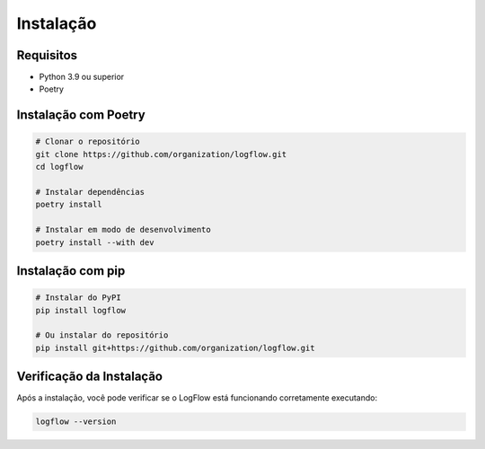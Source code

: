 Instalação
===========

Requisitos
---------

- Python 3.9 ou superior
- Poetry

Instalação com Poetry
-------------------

.. code-block:: bash

    # Clonar o repositório
    git clone https://github.com/organization/logflow.git
    cd logflow

    # Instalar dependências
    poetry install

    # Instalar em modo de desenvolvimento
    poetry install --with dev

Instalação com pip
----------------

.. code-block:: bash

    # Instalar do PyPI
    pip install logflow

    # Ou instalar do repositório
    pip install git+https://github.com/organization/logflow.git

Verificação da Instalação
-----------------------

Após a instalação, você pode verificar se o LogFlow está funcionando corretamente executando:

.. code-block:: bash

    logflow --version